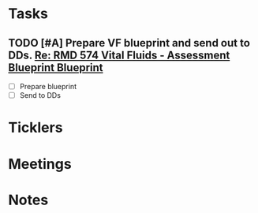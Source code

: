 * *Tasks*
** TODO [#A] Prepare VF blueprint and send out to DDs. [[message://%3c99CC3C60-7381-4689-A81D-77C38F19A7BF@rush.edu%3E][Re: RMD 574 Vital Fluids - Assessment Blueprint Blueprint ]]
:PROPERTIES:
:SYNCID:   4B768741-1775-4200-9C63-314A25BBBC22
:ID:       CC1850D9-052F-4181-9A66-2DB3269F6F14
:END:
- [ ] Prepare blueprint
- [ ] Send to DDs
* *Ticklers*
* *Meetings*
* *Notes*
